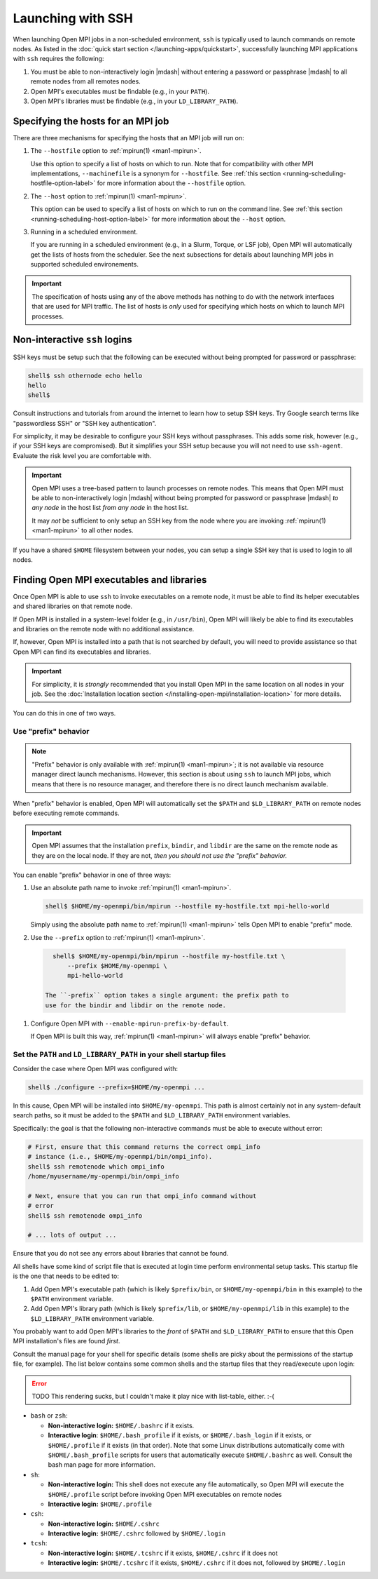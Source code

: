 Launching with SSH
==================

When launching Open MPI jobs in a non-scheduled environment, ``ssh``
is typically used to launch commands on remote nodes.  As listed in
the :doc:`quick start section </launching-apps/quickstart>`,
successfully launching MPI applications with ``ssh`` requires the
following:

#. You must be able to non-interactively login |mdash| without
   entering a password or passphrase |mdash| to all remote nodes from
   all remotes nodes.
#. Open MPI's executables must be findable (e.g., in your ``PATH``).
#. Open MPI's libraries must be findable (e.g., in your
   ``LD_LIBRARY_PATH``).

Specifying the hosts for an MPI job
-----------------------------------

There are three mechanisms for specifying the hosts that an MPI job will run on:

#. The ``--hostfile`` option to :ref:`mpirun(1) <man1-mpirun>`.

   Use this option to specify a list of hosts on which to run.  Note
   that for compatibility with other MPI implementations,
   ``--machinefile`` is a synonym for ``--hostfile``.
   See :ref:`this section <running-scheduling-hostfile-option-label>` for more
   information about the ``--hostfile`` option.

#. The ``--host`` option to :ref:`mpirun(1) <man1-mpirun>`.

   This option can be used to specify a list of hosts on which to run
   on the command line.
   See :ref:`this section <running-scheduling-host-option-label>` for more
   information about the ``--host`` option.

#. Running in a scheduled environment.

   If you are running in a scheduled environment (e.g., in a Slurm,
   Torque, or LSF job), Open MPI will automatically get the lists of
   hosts from the scheduler.  See the next subsections for details about
   launching MPI jobs in supported scheduled environements.

.. important:: The specification of hosts using any of the above
               methods has nothing to do with the network interfaces
               that are used for MPI traffic.  The list of hosts is
               *only* used for specifying which hosts on which to
               launch MPI processes.

Non-interactive ``ssh`` logins
------------------------------

SSH keys must be setup such that the following can be executed without
being prompted for password or passphrase:

.. code-block:: sh

   shell$ ssh othernode echo hello
   hello
   shell$

Consult instructions and tutorials from around the internet to learn
how to setup SSH keys.  Try Google search terms like "passwordless
SSH" or "SSH key authentication".

For simplicity, it may be desirable to configure your SSH keys
without passphrases.  This adds some risk, however (e.g., if your SSH
keys are compromised).  But it simplifies your SSH setup because you
will not need to use ``ssh-agent``.  Evaluate the risk level you are
comfortable with.

.. important:: Open MPI uses a tree-based pattern to launch processes
   on remote nodes.  This means that Open MPI must be able to
   non-interactively login |mdash| without being prompted for password
   or passphrase |mdash| *to any node* in the host list *from any
   node* in the host list.

   It may *not* be sufficient to only setup an SSH key from the node
   where you are invoking :ref:`mpirun(1) <man1-mpirun>` to all other
   nodes.

If you have a shared ``$HOME`` filesystem between your nodes, you can
setup a single SSH key that is used to login to all nodes.

Finding Open MPI executables and libraries
------------------------------------------

Once Open MPI is able to use ``ssh`` to invoke executables on a remote
node, it must be able to find its helper executables and shared
libraries on that remote node.

If Open MPI is installed in a system-level folder (e.g., in
``/usr/bin``), Open MPI will likely be able to find its executables
and libraries on the remote node with no additional assistance.

If, however, Open MPI is installed into a path that is not searched by
default, you will need to provide assistance so that Open MPI can find
its executables and libraries.

.. important:: For simplicity, it is *strongly* recommended that you
   install Open MPI in the same location on all nodes in your job.
   See the :doc:`Installation location section
   </installing-open-mpi/installation-location>` for more details.

You can do this in one of two ways.

Use "prefix" behavior
^^^^^^^^^^^^^^^^^^^^^

.. note:: "Prefix" behavior is only available with :ref:`mpirun(1)
   <man1-mpirun>`; it is not available via resource manager direct
   launch mechanisms.  However, this section is about using ``ssh`` to
   launch MPI jobs, which means that there is no resource manager, and
   therefore there is no direct launch mechanism available.

When "prefix" behavior is enabled, Open MPI will automatically set the
``$PATH`` and ``$LD_LIBRARY_PATH`` on remote nodes before executing
remote commands.

.. important:: Open MPI assumes that the installation ``prefix``,
   ``bindir``, and ``libdir`` are the same on the remote node as they
   are on the local node.  If they are not, *then you should not use
   the "prefix" behavior.*

You can enable "prefix" behavior in one of three ways:

#. Use an absolute path name to invoke :ref:`mpirun(1) <man1-mpirun>`.

   .. code-block:: sh

      shell$ $HOME/my-openmpi/bin/mpirun --hostfile my-hostfile.txt mpi-hello-world

   Simply using the absolute path name to :ref:`mpirun(1)
   <man1-mpirun>` tells Open MPI to enable "prefix" mode.


#. Use the ``--prefix`` option to :ref:`mpirun(1) <man1-mpirun>`.

  .. code-block:: sh

     shell$ $HOME/my-openmpi/bin/mpirun --hostfile my-hostfile.txt \
         --prefix $HOME/my-openmpi \
         mpi-hello-world

   The ``-prefix`` option takes a single argument: the prefix path to
   use for the bindir and libdir on the remote node.

#. Configure Open MPI with ``--enable-mpirun-prefix-by-default``.

   If Open MPI is built this way, :ref:`mpirun(1) <man1-mpirun>` will
   always enable "prefix" behavior.

Set the ``PATH`` and ``LD_LIBRARY_PATH`` in your shell startup files
^^^^^^^^^^^^^^^^^^^^^^^^^^^^^^^^^^^^^^^^^^^^^^^^^^^^^^^^^^^^^^^^^^^^

Consider the case where Open MPI was configured with:

.. code-block:: sh

   shell$ ./configure --prefix=$HOME/my-openmpi ...

In this cause, Open MPI will be installed into ``$HOME/my-openmpi``.
This path is almost certainly not in any system-default search paths,
so it must be added to the ``$PATH`` and ``$LD_LIBRARY_PATH``
environment variables.

Specifically: the goal is that the following non-interactive commands
must be able to execute without error:

.. code-block:: sh

   # First, ensure that this command returns the correct ompi_info
   # instance (i.e., $HOME/my-openmpi/bin/ompi_info).
   shell$ ssh remotenode which ompi_info
   /home/myusername/my-openmpi/bin/ompi_info

   # Next, ensure that you can run that ompi_info command without
   # error
   shell$ ssh remotenode ompi_info

   # ... lots of output ...

Ensure that you do not see any errors about libraries that cannot be
found.

All shells have some kind of script file that is executed at login
time perform environmental setup tasks.  This startup file is the one
that needs to be edited to:

#. Add Open MPI's executable path (which is likely ``$prefix/bin``, or
   ``$HOME/my-openmpi/bin`` in this example) to the ``$PATH``
   environment variable.
#. Add Open MPI's library path (which is likely ``$prefix/lib``, or
   ``$HOME/my-openmpi/lib`` in this example) to the
   ``$LD_LIBRARY_PATH`` environment variable.

You probably want to add Open MPI's libraries to the *front* of
``$PATH`` and ``$LD_LIBRARY_PATH`` to ensure that this Open MPI
installation's files are found *first*.

Consult the manual page for your shell for specific details (some
shells are picky about the permissions of the startup file, for
example).  The list below contains some common shells and the startup
files that they read/execute upon login:

.. error:: TODO This rendering sucks, but I couldn't make it play nice
           with list-table, either.  :-(

* ``bash`` or ``zsh``:

  * **Non-interactive login:** ``$HOME/.bashrc`` if it exists.
  * **Interactive login**: ``$HOME/.bash_profile`` if it exists, or
    ``$HOME/.bash_login`` if it exists, or ``$HOME/.profile`` if it
    exists (in that order). Note that some Linux distributions
    automatically come with ``$HOME/.bash_profile`` scripts for users
    that automatically execute ``$HOME/.bashrc`` as well. Consult the
    bash man page for more information.

* ``sh``:

  * **Non-interactive login:** This shell does not execute any file
    automatically, so Open MPI will execute the ``$HOME/.profile``
    script before invoking Open MPI executables on remote nodes
  * **Interactive login:** ``$HOME/.profile``

* ``csh``:

  * **Non-interactive login:** ``$HOME/.cshrc``
  * **Interactive login:** ``$HOME/.cshrc`` followed by
    ``$HOME/.login``

* ``tcsh``:

  * **Non-interactive login:** ``$HOME/.tcshrc`` if it exists,
    ``$HOME/.cshrc`` if it does not
  * **Interactive login:** ``$HOME/.tcshrc`` if it exists,
    ``$HOME/.cshrc`` if it does not, followed by ``$HOME/.login``
